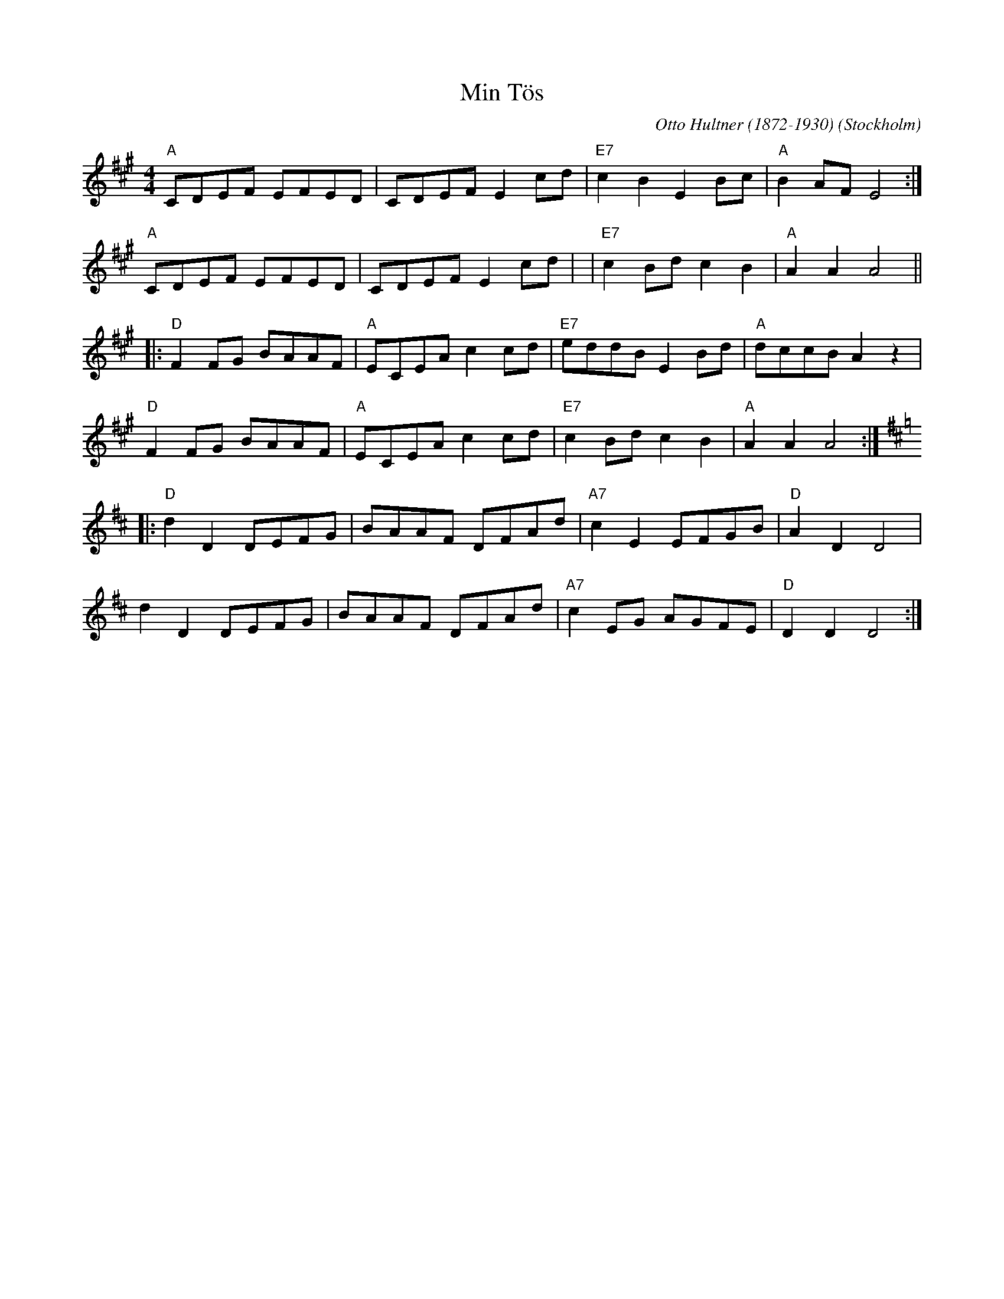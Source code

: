 %%abc-charset utf-8

X:1
T:Min Tös
C:Otto Hultner (1872-1930)
R:Schottis
O:Stockholm
N:Video med Carl Jularbo på Youtube
Z:2011-07 Per Oldberg
M:4/4
L:1/8
K:A
"A"CDEF EFED | CDEF E2 cd | "E7"c2 B2 E2 Bc | "A"B2 AF E4  :|
"A"CDEF EFED | CDEF E2 cd | | "E7"c2 Bd c2 B2 | "A"A2A2A4 ||
|: "D"F2 FG BAAF | "A"ECEA c2 cd |"E7"eddB E2 Bd | "A"dccB A2z2 | 
"D"F2 FG BAAF | "A"ECEA c2 cd |"E7"c2Bd c2B2 | "A"A2A2A4 ::
[K:D] "D"d2 D2 DEFG | BAAF DFAd | "A7"c2 E2 EFGB | "D"A2 D2 D4 |
d2 D2 DEFG | BAAF DFAd | "A7"c2 EG AGFE | "D"D2 D2 D4 :|

